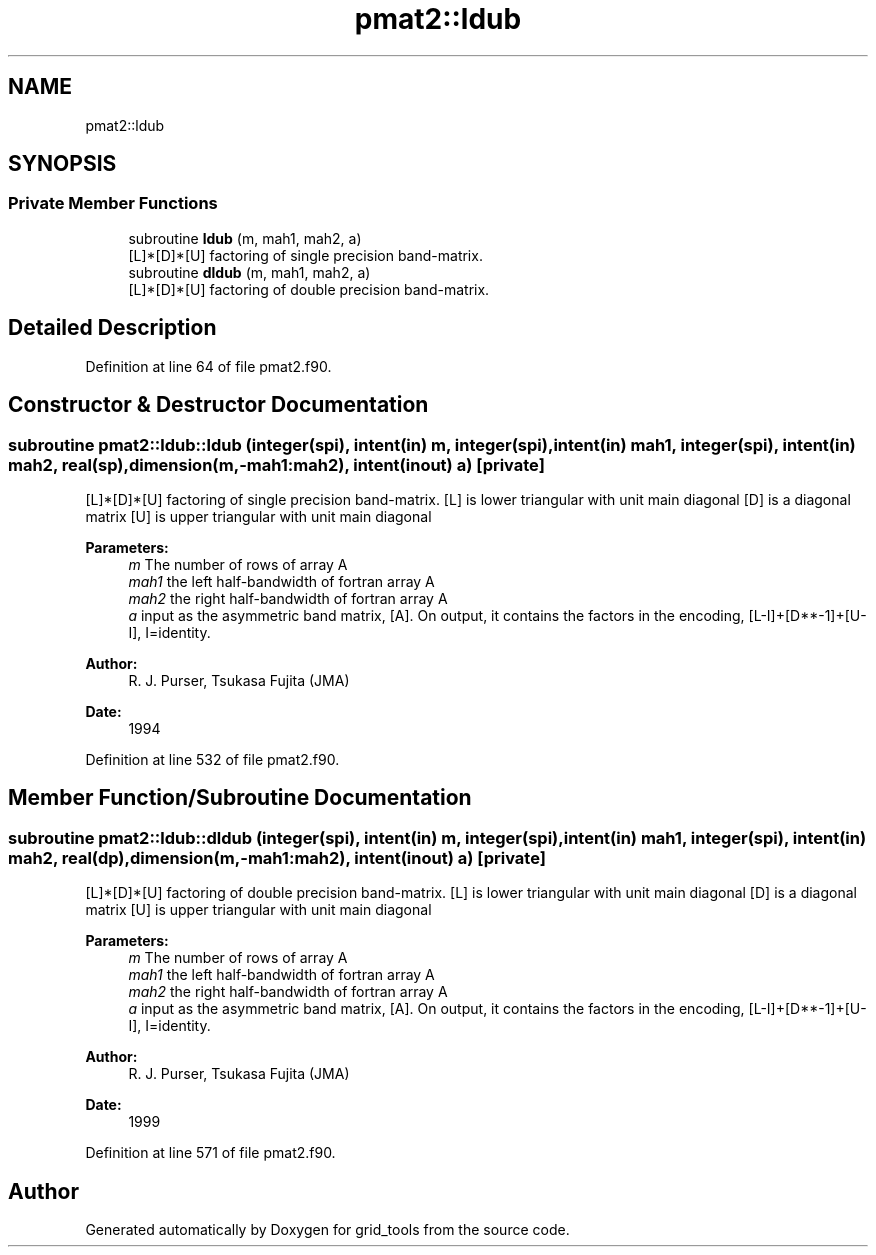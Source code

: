 .TH "pmat2::ldub" 3 "Mon May 6 2024" "Version 1.13.0" "grid_tools" \" -*- nroff -*-
.ad l
.nh
.SH NAME
pmat2::ldub
.SH SYNOPSIS
.br
.PP
.SS "Private Member Functions"

.in +1c
.ti -1c
.RI "subroutine \fBldub\fP (m, mah1, mah2, a)"
.br
.RI "[L]*[D]*[U] factoring of single precision band-matrix\&. "
.ti -1c
.RI "subroutine \fBdldub\fP (m, mah1, mah2, a)"
.br
.RI "[L]*[D]*[U] factoring of double precision band-matrix\&. "
.in -1c
.SH "Detailed Description"
.PP 
Definition at line 64 of file pmat2\&.f90\&.
.SH "Constructor & Destructor Documentation"
.PP 
.SS "subroutine pmat2::ldub::ldub (integer(spi), intent(in) m, integer(spi), intent(in) mah1, integer(spi), intent(in) mah2, real(sp), dimension(m,\-mah1:mah2), intent(inout) a)\fC [private]\fP"

.PP
[L]*[D]*[U] factoring of single precision band-matrix\&. [L] is lower triangular with unit main diagonal [D] is a diagonal matrix [U] is upper triangular with unit main diagonal 
.PP
\fBParameters:\fP
.RS 4
\fIm\fP The number of rows of array A 
.br
\fImah1\fP the left half-bandwidth of fortran array A 
.br
\fImah2\fP the right half-bandwidth of fortran array A 
.br
\fIa\fP input as the asymmetric band matrix, [A]\&. On output, it contains the factors in the encoding, [L-I]+[D**-1]+[U-I], I=identity\&. 
.RE
.PP
\fBAuthor:\fP
.RS 4
R\&. J\&. Purser, Tsukasa Fujita (JMA) 
.RE
.PP
\fBDate:\fP
.RS 4
1994 
.RE
.PP

.PP
Definition at line 532 of file pmat2\&.f90\&.
.SH "Member Function/Subroutine Documentation"
.PP 
.SS "subroutine pmat2::ldub::dldub (integer(spi), intent(in) m, integer(spi), intent(in) mah1, integer(spi), intent(in) mah2, real(dp), dimension(m,\-mah1:mah2), intent(inout) a)\fC [private]\fP"

.PP
[L]*[D]*[U] factoring of double precision band-matrix\&. [L] is lower triangular with unit main diagonal [D] is a diagonal matrix [U] is upper triangular with unit main diagonal 
.PP
\fBParameters:\fP
.RS 4
\fIm\fP The number of rows of array A 
.br
\fImah1\fP the left half-bandwidth of fortran array A 
.br
\fImah2\fP the right half-bandwidth of fortran array A 
.br
\fIa\fP input as the asymmetric band matrix, [A]\&. On output, it contains the factors in the encoding, [L-I]+[D**-1]+[U-I], I=identity\&. 
.RE
.PP
\fBAuthor:\fP
.RS 4
R\&. J\&. Purser, Tsukasa Fujita (JMA) 
.RE
.PP
\fBDate:\fP
.RS 4
1999 
.RE
.PP

.PP
Definition at line 571 of file pmat2\&.f90\&.

.SH "Author"
.PP 
Generated automatically by Doxygen for grid_tools from the source code\&.
